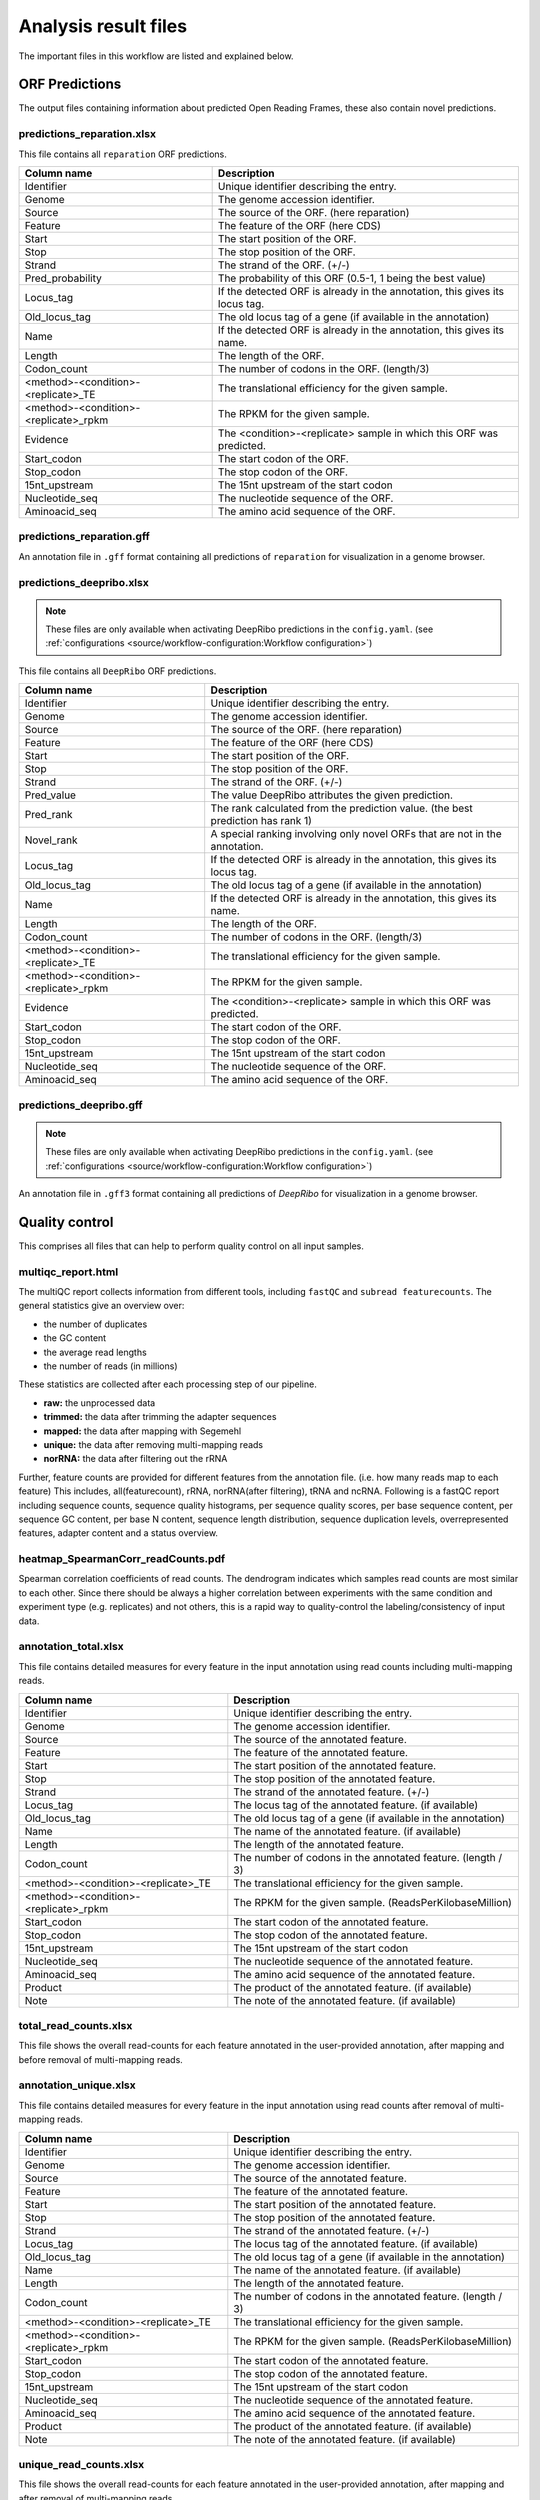 .. _analysis-results:

#####################
Analysis result files
#####################

The important files in this workflow are listed and explained below.

ORF Predictions
===============

The output files containing information about predicted Open Reading Frames, these also contain novel predictions.

predictions_reparation.xlsx
***************************

This file contains all ``reparation`` ORF predictions.

+-------------------------------------------+-----------------------------------------------------------------------------+
| Column name                               | Description                                                                 |
+===========================================+=============================================================================+
| Identifier                                | Unique identifier describing the entry.                                     |
+-------------------------------------------+-----------------------------------------------------------------------------+
| Genome                                    | The genome accession identifier.                                            |
+-------------------------------------------+-----------------------------------------------------------------------------+
| Source                                    | The source of the ORF. (here reparation)                                    |
+-------------------------------------------+-----------------------------------------------------------------------------+
| Feature                                   | The feature of the ORF (here CDS)                                           |
+-------------------------------------------+-----------------------------------------------------------------------------+
| Start                                     | The start position of the ORF.                                              |
+-------------------------------------------+-----------------------------------------------------------------------------+
| Stop                                      | The stop position of the ORF.                                               |
+-------------------------------------------+-----------------------------------------------------------------------------+
| Strand                                    | The strand of the ORF. (+/-)                                                |
+-------------------------------------------+-----------------------------------------------------------------------------+
| Pred_probability                          | The probability of this ORF (0.5-1, 1 being the best value)                 |
+-------------------------------------------+-----------------------------------------------------------------------------+
| Locus_tag                                 | If the detected ORF is already in the annotation, this gives its locus tag. |
+-------------------------------------------+-----------------------------------------------------------------------------+
| Old_locus_tag                             | The old locus tag of a gene (if available in the annotation)                |
+-------------------------------------------+-----------------------------------------------------------------------------+
| Name                                      | If the detected ORF is already in the annotation, this gives its name.      |
+-------------------------------------------+-----------------------------------------------------------------------------+
| Length                                    | The length of the ORF.                                                      |
+-------------------------------------------+-----------------------------------------------------------------------------+
| Codon_count                               | The number of codons in the ORF. (length/3)                                 |
+-------------------------------------------+-----------------------------------------------------------------------------+
| <method>-<condition>-<replicate>_TE       | The translational efficiency for the given sample.                          |
+-------------------------------------------+-----------------------------------------------------------------------------+
| <method>-<condition>-<replicate>_rpkm     | The RPKM for the given sample.                                              |
+-------------------------------------------+-----------------------------------------------------------------------------+
| Evidence                                  | The <condition>-<replicate> sample in which this ORF was predicted.         |
+-------------------------------------------+-----------------------------------------------------------------------------+
| Start_codon                               | The start codon of the ORF.                                                 |
+-------------------------------------------+-----------------------------------------------------------------------------+
| Stop_codon                                | The stop codon of the ORF.                                                  |
+-------------------------------------------+-----------------------------------------------------------------------------+
| 15nt_upstream                             | The 15nt upstream of the start codon                                        |
+-------------------------------------------+-----------------------------------------------------------------------------+
| Nucleotide_seq                            | The nucleotide sequence of the ORF.                                         |
+-------------------------------------------+-----------------------------------------------------------------------------+
| Aminoacid_seq                             | The amino acid sequence of the ORF.                                         |
+-------------------------------------------+-----------------------------------------------------------------------------+

predictions_reparation.gff
**************************

An annotation file in ``.gff`` format containing all predictions of ``reparation`` for visualization in a genome browser.


predictions_deepribo.xlsx
*************************

.. note:: These files are only available when activating DeepRibo predictions in the ``config.yaml``. (see :ref:`configurations <source/workflow-configuration:Workflow configuration>`)

This file contains all ``DeepRibo`` ORF predictions.

+-------------------------------------------+---------------------------------------------------------------------------------+
| Column name                               | Description                                                                     |
+===========================================+=================================================================================+
| Identifier                                | Unique identifier describing the entry.                                         |
+-------------------------------------------+---------------------------------------------------------------------------------+
| Genome                                    | The genome accession identifier.                                                |
+-------------------------------------------+---------------------------------------------------------------------------------+
| Source                                    | The source of the ORF. (here reparation)                                        |
+-------------------------------------------+---------------------------------------------------------------------------------+
| Feature                                   | The feature of the ORF (here CDS)                                               |
+-------------------------------------------+---------------------------------------------------------------------------------+
| Start                                     | The start position of the ORF.                                                  |
+-------------------------------------------+---------------------------------------------------------------------------------+
| Stop                                      | The stop position of the ORF.                                                   |
+-------------------------------------------+---------------------------------------------------------------------------------+
| Strand                                    | The strand of the ORF. (+/-)                                                    |
+-------------------------------------------+---------------------------------------------------------------------------------+
| Pred_value                                | The value DeepRibo attributes the given prediction.                             |
+-------------------------------------------+---------------------------------------------------------------------------------+
| Pred_rank                                 | The rank calculated from the prediction value. (the best prediction has rank 1) |
+-------------------------------------------+---------------------------------------------------------------------------------+
| Novel_rank                                | A special ranking involving only novel ORFs that are not in the annotation.     |
+-------------------------------------------+---------------------------------------------------------------------------------+
| Locus_tag                                 | If the detected ORF is already in the annotation, this gives its locus tag.     |
+-------------------------------------------+---------------------------------------------------------------------------------+
| Old_locus_tag                             | The old locus tag of a gene (if available in the annotation)                    |
+-------------------------------------------+---------------------------------------------------------------------------------+
| Name                                      | If the detected ORF is already in the annotation, this gives its name.          |
+-------------------------------------------+---------------------------------------------------------------------------------+
| Length                                    | The length of the ORF.                                                          |
+-------------------------------------------+---------------------------------------------------------------------------------+
| Codon_count                               | The number of codons in the ORF. (length/3)                                     |
+-------------------------------------------+---------------------------------------------------------------------------------+
| <method>-<condition>-<replicate>_TE       | The translational efficiency for the given sample.                              |
+-------------------------------------------+---------------------------------------------------------------------------------+
| <method>-<condition>-<replicate>_rpkm     | The RPKM for the given sample.                                                  |
+-------------------------------------------+---------------------------------------------------------------------------------+
| Evidence                                  | The <condition>-<replicate> sample in which this ORF was predicted.             |
+-------------------------------------------+---------------------------------------------------------------------------------+
| Start_codon                               | The start codon of the ORF.                                                     |
+-------------------------------------------+---------------------------------------------------------------------------------+
| Stop_codon                                | The stop codon of the ORF.                                                      |
+-------------------------------------------+---------------------------------------------------------------------------------+
| 15nt_upstream                             | The 15nt upstream of the start codon                                            |
+-------------------------------------------+---------------------------------------------------------------------------------+
| Nucleotide_seq                            | The nucleotide sequence of the ORF.                                             |
+-------------------------------------------+---------------------------------------------------------------------------------+
| Aminoacid_seq                             | The amino acid sequence of the ORF.                                             |
+-------------------------------------------+---------------------------------------------------------------------------------+

predictions_deepribo.gff
************************

.. note:: These files are only available when activating DeepRibo predictions in the ``config.yaml``. (see :ref:`configurations <source/workflow-configuration:Workflow configuration>`)

An annotation file in ``.gff3`` format containing all predictions of *DeepRibo* for visualization in a genome browser.


Quality control
===============

This comprises all files that can help to perform quality control on all input samples.

multiqc_report.html
*******************

The multiQC report collects information from different tools, including ``fastQC`` and ``subread featurecounts``.
The general statistics give an overview over:

*	the number of duplicates
*	the GC content
*	the average read lengths
*	the number of reads (in millions)

These statistics are collected after each processing step of our pipeline.

*	**raw:** the unprocessed data
*	**trimmed:** the data after trimming the adapter sequences
*	**mapped:** the data after mapping with Segemehl
*	**unique:** the data after removing multi-mapping reads
*	**norRNA:** the data after filtering out the rRNA

Further, feature counts are provided for different features from the annotation file. (i.e. how many reads map to each feature)
This includes, all(featurecount), rRNA, norRNA(after filtering), tRNA and ncRNA.
Following is a fastQC report including sequence counts, sequence quality histograms, per sequence quality scores, per base sequence content, per sequence GC content, per base N content, sequence length distribution, sequence duplication levels, overrepresented features, adapter content and a status overview.


heatmap_SpearmanCorr_readCounts.pdf
***********************************

Spearman correlation coefficients of read counts. The dendrogram indicates which samples read counts are most similar to each other.
Since there should be always a higher correlation between experiments with the same condition and experiment type (e.g. replicates) and not others, this is a rapid way to quality-control the labeling/consistency of input data.

annotation_total.xlsx
*********************

This file contains detailed measures for every feature in the input annotation using read counts including multi-mapping reads.

+-------------------------------------------+-----------------------------------------------------------------------------+
| Column name                               | Description                                                                 |
+===========================================+=============================================================================+
| Identifier                                | Unique identifier describing the entry.                                     |
+-------------------------------------------+-----------------------------------------------------------------------------+
| Genome                                    | The genome accession identifier.                                            |
+-------------------------------------------+-----------------------------------------------------------------------------+
| Source                                    | The source of the annotated feature.                                        |
+-------------------------------------------+-----------------------------------------------------------------------------+
| Feature                                   | The feature of the annotated feature.                                       |
+-------------------------------------------+-----------------------------------------------------------------------------+
| Start                                     | The start position of the annotated feature.                                |
+-------------------------------------------+-----------------------------------------------------------------------------+
| Stop                                      | The stop position of the annotated feature.                                 |
+-------------------------------------------+-----------------------------------------------------------------------------+
| Strand                                    | The strand of the annotated feature. (+/-)                                  |
+-------------------------------------------+-----------------------------------------------------------------------------+
| Locus_tag                                 | The locus tag of the annotated feature. (if available)                      |
+-------------------------------------------+-----------------------------------------------------------------------------+
| Old_locus_tag                             | The old locus tag of a gene (if available in the annotation)                |
+-------------------------------------------+-----------------------------------------------------------------------------+
| Name                                      | The name of the annotated feature. (if available)                           |
+-------------------------------------------+-----------------------------------------------------------------------------+
| Length                                    | The length of the annotated feature.                                        |
+-------------------------------------------+-----------------------------------------------------------------------------+
| Codon_count                               | The number of codons in the annotated feature. (length / 3)                 |
+-------------------------------------------+-----------------------------------------------------------------------------+
| <method>-<condition>-<replicate>_TE       | The translational efficiency for the given sample.                          |
+-------------------------------------------+-----------------------------------------------------------------------------+
| <method>-<condition>-<replicate>_rpkm     | The RPKM for the given sample. (ReadsPerKilobaseMillion)                    |
+-------------------------------------------+-----------------------------------------------------------------------------+
| Start_codon                               | The start codon of the annotated feature.                                   |
+-------------------------------------------+-----------------------------------------------------------------------------+
| Stop_codon                                | The stop codon of the annotated feature.                                    |
+-------------------------------------------+-----------------------------------------------------------------------------+
| 15nt_upstream                             | The 15nt upstream of the start codon                                        |
+-------------------------------------------+-----------------------------------------------------------------------------+
| Nucleotide_seq                            | The nucleotide sequence of the annotated feature.                           |
+-------------------------------------------+-----------------------------------------------------------------------------+
| Aminoacid_seq                             | The amino acid sequence of the annotated feature.                           |
+-------------------------------------------+-----------------------------------------------------------------------------+
| Product                                   | The product of the annotated feature. (if available)                        |
+-------------------------------------------+-----------------------------------------------------------------------------+
| Note                                      | The note of the annotated feature. (if available)                           |
+-------------------------------------------+-----------------------------------------------------------------------------+

total_read_counts.xlsx
**********************

This file shows the overall read-counts for each feature annotated in the user-provided annotation, after mapping and before removal of multi-mapping reads.

annotation_unique.xlsx
**********************

This file contains detailed measures for every feature in the input annotation using read counts after removal of multi-mapping reads.

+-------------------------------------------+-----------------------------------------------------------------------------+
| Column name                               | Description                                                                 |
+===========================================+=============================================================================+
| Identifier                                | Unique identifier describing the entry.                                     |
+-------------------------------------------+-----------------------------------------------------------------------------+
| Genome                                    | The genome accession identifier.                                            |
+-------------------------------------------+-----------------------------------------------------------------------------+
| Source                                    | The source of the annotated feature.                                        |
+-------------------------------------------+-----------------------------------------------------------------------------+
| Feature                                   | The feature of the annotated feature.                                       |
+-------------------------------------------+-----------------------------------------------------------------------------+
| Start                                     | The start position of the annotated feature.                                |
+-------------------------------------------+-----------------------------------------------------------------------------+
| Stop                                      | The stop position of the annotated feature.                                 |
+-------------------------------------------+-----------------------------------------------------------------------------+
| Strand                                    | The strand of the annotated feature. (+/-)                                  |
+-------------------------------------------+-----------------------------------------------------------------------------+
| Locus_tag                                 | The locus tag of the annotated feature. (if available)                      |
+-------------------------------------------+-----------------------------------------------------------------------------+
| Old_locus_tag                             | The old locus tag of a gene (if available in the annotation)                |
+-------------------------------------------+-----------------------------------------------------------------------------+
| Name                                      | The name of the annotated feature. (if available)                           |
+-------------------------------------------+-----------------------------------------------------------------------------+
| Length                                    | The length of the annotated feature.                                        |
+-------------------------------------------+-----------------------------------------------------------------------------+
| Codon_count                               | The number of codons in the annotated feature. (length / 3)                 |
+-------------------------------------------+-----------------------------------------------------------------------------+
| <method>-<condition>-<replicate>_TE       | The translational efficiency for the given sample.                          |
+-------------------------------------------+-----------------------------------------------------------------------------+
| <method>-<condition>-<replicate>_rpkm     | The RPKM for the given sample. (ReadsPerKilobaseMillion)                    |
+-------------------------------------------+-----------------------------------------------------------------------------+
| Start_codon                               | The start codon of the annotated feature.                                   |
+-------------------------------------------+-----------------------------------------------------------------------------+
| Stop_codon                                | The stop codon of the annotated feature.                                    |
+-------------------------------------------+-----------------------------------------------------------------------------+
| 15nt_upstream                             | The 15nt upstream of the start codon                                        |
+-------------------------------------------+-----------------------------------------------------------------------------+
| Nucleotide_seq                            | The nucleotide sequence of the annotated feature.                           |
+-------------------------------------------+-----------------------------------------------------------------------------+
| Aminoacid_seq                             | The amino acid sequence of the annotated feature.                           |
+-------------------------------------------+-----------------------------------------------------------------------------+
| Product                                   | The product of the annotated feature. (if available)                        |
+-------------------------------------------+-----------------------------------------------------------------------------+
| Note                                      | The note of the annotated feature. (if available)                           |
+-------------------------------------------+-----------------------------------------------------------------------------+

unique_read_counts.xlsx
***********************

This file shows the overall read-counts for each feature annotated in the user-provided annotation, after mapping and after removal of multi-mapping reads.


genome-browser
==============

The files that can be used for visualization in a genome browser.

updated_annotation.gff
**********************

A gff track containing both the original annotation together with the new predictions by reparation.

potentialStartCodons.gff
************************

A genome browser track with all possible start codons.

potentialStopCodons.gff
***********************

A genome browser track with all possible stop codons.

potentialRibosomeBindingSite.gff
********************************

A genome browser track with possible ribosome binding sites.

potentialAlternativeStartCodons.gff
***********************************

A genome browser track with alternative start codons.

BigWig coverage files
*********************

We offer many different single nucleotide mapping bigwig files for genome browser visualization.
These files are available for different regions and performed with different methods.

* **global:** full read is mapped
* **centered:** region around the center.
* **threeprime:** region around the three prime end.
* **fiveprime:** region around the five prime end.

These are all available with the following normalization methods:

* **raw:** raw, unprocessed files. This should only be used to check the coverage of a single file. It should not be used to compare to other files.
* **min:** normalized by number of minimal total reads per sample (factor = min. number of reads / number of reads). This is the recommended normalization when comparing different samples from the same experiment.
* **mil:** normalized by 1000000 (factor = 1000000 / number of reads). This is the recommended normalization when comparing different samples from the different experiments.

Differential Expression
=======================

Files related to the differential expression analysis.

riborex/<contrast>_sorted.xlsx
******************************

Table containing all differential expression results from *riborex*.

riborex/<contrast>_significant.xlsx
***********************************

Table containing significant differential expression results from *riborex* (pvalue < 0.05).

xtail/<contrast>_sorted.xlsx
****************************

Table containing all differential expression results from *xtail*.

xtail/<contrast>_significant.xlsx
*********************************

Table containing significant differential expression results from *xtail* (pvalue < 0.05).

xtail/r_<contrast>.pdf
**********************

This figure shows the RPF-to-mRNA ratios in two conditions, where the position
of each gene is determined by its RPF-to-mRNA ratio (log2R) in two conditions,
represented on the x-axis and y-axis respectively. The points will be color-coded with
the pvalue final obtained with xtail (more significant p values having darker color)

* **blue:** for genes with log2R larger in first condition than second condition.
* **red:** for genes with log2R larger in second condition than the first condition.
* **green:** for genes with log2R changing homodirectionally in two condition.
* **yellow:** for genes with log2R changing antidirectionally in two condition.

xtail/fc_<contrast>.pdf
***********************

This figure shows the result of the differential expression at the two expression levels,
where each gene is a dot whose position is determined by its log2 fold change (log2FC)
of transcriptional level (mRNA log2FC), represented on the x-axis, and the log2FC
of translational level (RPF log2FC), represented on the y-axis. The points will be
color-coded with the pvalue final obtained with xtail (more significant p values having
darker color)

* **blue:** for genes whos mRNA log2FC larger than 1 (transcriptional level).
* **red:** for genes whos RPF log2FC larger than 1 (translational level).
* **green:** for genes changing homodirectionally at both level.
* **yellow:** for genes changing antidirectionally at two levels.

Metagene Profiling Analysis
===========================

Please refer to the :ref:`metagene profiling <source/metagene-profiling:Metagene profiling>` page for further details.

<accession>_Z.Y_profiling.xlsx/tsv
**********************************

The table shows for a range of specific read lengths, how many reads on average over all start codons
in the genome have been mapped per nucleotide. The nucleotides range from 100 nucleotides upstream
of the start codon to 399 nucleotides downstream. The read counts are either raw or normalized by average read count per nucleotide, for the range around the start codon. Moreover different single nucleotide mapping variants are considered,
where only the 5', 3' or centered region of the read is counted.


<accession>_Z.Y_profiling.pdf
*****************************


Additional output
=================

samples.xlsx
************

An excel representation of the input sample file.

manual.pdf
**********

A PDF format file giving some explanations about the output files, contained in the final result report.

overview.xlsx
*************

An overview table containing all information gathered from the prediction tools and differential expression analysis.
The contents of this table change depending on which :ref:`options <source/workflow-configuration:Workflow configuration>` are set.
The overview table for the default workflow will contain annotation. reparation, deepribo and differential expression output.

+-------------------------------------------+-----------------------------------------------------------------------------+
| Column name                               | Description                                                                 |
+===========================================+=============================================================================+
| Identifier                                | Unique identifier describing the entry.                                     |
+-------------------------------------------+-----------------------------------------------------------------------------+
| Genome                                    | The genome accession identifier.                                            |
+-------------------------------------------+-----------------------------------------------------------------------------+
| Start                                     | The start position of the ORF.                                              |
+-------------------------------------------+-----------------------------------------------------------------------------+
| Stop                                      | The stop position of the ORF.                                               |
+-------------------------------------------+-----------------------------------------------------------------------------+
| Strand                                    | The strand of the ORF. (+/-)                                                |
+-------------------------------------------+-----------------------------------------------------------------------------+
| Locus_tag                                 | The locus tag of ORF. (if not novel)                                        |
+-------------------------------------------+-----------------------------------------------------------------------------+
| Overlapping_genes                         | Genes that overlap with the predicted ORF                                   |
+-------------------------------------------+-----------------------------------------------------------------------------+
| Old_locus_tag                             | The old locus tag of a gene (if available in the annotation)                |
+-------------------------------------------+-----------------------------------------------------------------------------+
| Name                                      | The name of the ORF. (if not novel)                                         |
+-------------------------------------------+-----------------------------------------------------------------------------+
| Gene_name                                 | The name of the ORFs associated gene feature. (if not novel)                |
+-------------------------------------------+-----------------------------------------------------------------------------+
| Length                                    | The length of the ORF.                                                      |
+-------------------------------------------+-----------------------------------------------------------------------------+
| Codon_count                               | The number of codons in the ORF. (length / 3)                               |
+-------------------------------------------+-----------------------------------------------------------------------------+
| Start_codon                               | The start codon of the annotated feature.                                   |
+-------------------------------------------+-----------------------------------------------------------------------------+
| Stop_codon                                | The stop codon of the annotated feature.                                    |
+-------------------------------------------+-----------------------------------------------------------------------------+
| 15nt_upstream                             | The 15nt upstream of the start codon                                        |
+-------------------------------------------+-----------------------------------------------------------------------------+
| Nucleotide_seq                            | The nucleotide sequence of the annotated feature.                           |
+-------------------------------------------+-----------------------------------------------------------------------------+
| Aminoacid_seq                             | The amino acid sequence of the annotated feature.                           |
+-------------------------------------------+-----------------------------------------------------------------------------+
| <method>-<condition>-<replicate>_TE       | The translational efficiency for the given sample.                          |
+-------------------------------------------+-----------------------------------------------------------------------------+
| <method>-<condition>-<replicate>_rpkm     | The RPKM for the given sample. (ReadsPerKilobaseMillion)                    |
+-------------------------------------------+-----------------------------------------------------------------------------+
| Evidence_reparation                       | The sample this ORF was predicted in (for reparation)                       |
+-------------------------------------------+-----------------------------------------------------------------------------+
| Reparation_probability                    | The probability of this ORF (0.5-1, 1 being the best value)                 |
+-------------------------------------------+-----------------------------------------------------------------------------+
| Evidence_deepribo                         | The sample this ORF was predicted in (for deepribo)                         |
+-------------------------------------------+-----------------------------------------------------------------------------+
| Deepribo_rank                             | The deepribo rank for this ORF. (1 being the best value, 999999 undefined)  |
+-------------------------------------------+-----------------------------------------------------------------------------+
| Deepribo_score                            | The score the deepribo rank is based on.                                    |
+-------------------------------------------+-----------------------------------------------------------------------------+
| riborex_pvalue                            | The pvalue (determined by riborex)                                          |
+-------------------------------------------+-----------------------------------------------------------------------------+
| riborex_pvalue_adjusted                   | The adjusted pvalue (determined by riborex)                                 |
+-------------------------------------------+-----------------------------------------------------------------------------+
| riborex_log2FC                            | The log2FC (determined by riborex)                                          |
+-------------------------------------------+-----------------------------------------------------------------------------+
| xtail_pvalue                              | The pvalue (determined by xtail)                                            |
+-------------------------------------------+-----------------------------------------------------------------------------+
| xtail_pvalue_adjusted                     | The adjusted pvalue (determined by xtail)                                   |
+-------------------------------------------+-----------------------------------------------------------------------------+
| xtail_log2FC                              | The log2FC (determined by xtail)                                            |
+-------------------------------------------+-----------------------------------------------------------------------------+
